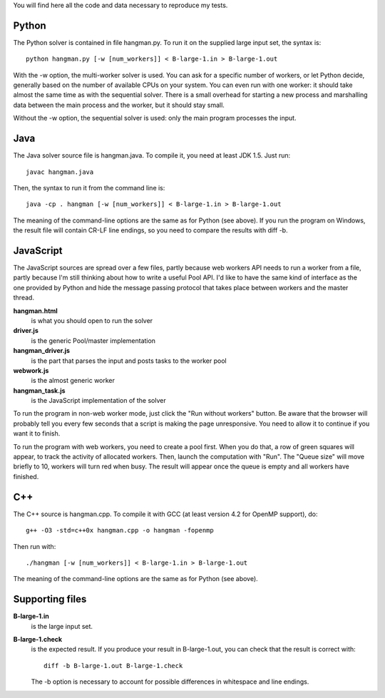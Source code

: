 You will find here all the code and data necessary to reproduce my tests.

Python
======

The Python solver is contained in file hangman.py. To run it on the supplied large input set, the
syntax is::

  python hangman.py [-w [num_workers]] < B-large-1.in > B-large-1.out

With the -w option, the multi-worker solver is used. You can ask for a specific number of workers,
or let Python decide, generally based on the number of available CPUs on your system. You can even
run with one worker: it should take almost the same time as with the sequential solver. There is a
small overhead for starting a new process and marshalling data between the main process and the
worker, but it should stay small.

Without the -w option, the sequential solver is used: only the main program processes the input.


Java
====

The Java solver source file is hangman.java. To compile it, you need at least JDK 1.5. Just run::

  javac hangman.java

Then, the syntax to run it from the command line is::

  java -cp . hangman [-w [num_workers]] < B-large-1.in > B-large-1.out

The meaning of the command-line options are the same as for Python (see above).
If you run the program on Windows, the result file will contain CR-LF line endings, so you need to
compare the results with diff -b.


JavaScript
==========

The JavaScript sources are spread over a few files, partly because web workers API needs to run a
worker from a file, partly because I'm still thinking about how to write a useful Pool API. I'd
like to have the same kind of interface as the one provided by Python and hide the message passing
protocol that takes place between workers and the master thread.

**hangman.html**
    is what you should open to run the solver
**driver.js**
    is the generic Pool/master implementation
**hangman_driver.js**
    is the part that parses the input and posts tasks to the worker pool
**webwork.js**
    is the almost generic worker
**hangman_task.js**
    is the JavaScript implementation of the solver

To run the program in non-web worker mode, just click the "Run without workers" button. Be aware
that the browser will probably tell you every few seconds that a script is making the page
unresponsive. You need to allow it to continue if you want it to finish.

To run the program with web workers, you need to create a pool first. When you do that, a row
of green squares will appear, to track the activity of allocated workers. Then, launch the
computation with "Run". The "Queue size" will move briefly to 10, workers will turn red when busy.
The result will appear once the queue is empty and all workers have finished.


C++
===

The C++ source is hangman.cpp. To compile it with GCC (at least version 4.2 for OpenMP support),
do::

  g++ -O3 -std=c++0x hangman.cpp -o hangman -fopenmp

Then run with::

  ./hangman [-w [num_workers]] < B-large-1.in > B-large-1.out

The meaning of the command-line options are the same as for Python (see above).


Supporting files
================

**B-large-1.in**
    is the large input set.
**B-large-1.check**
    is the expected result. If you produce your result in B-large-1.out, you can check
    that the result is correct with::

        diff -b B-large-1.out B-large-1.check

    The -b option is necessary to account for possible differences in whitespace and
    line endings.
